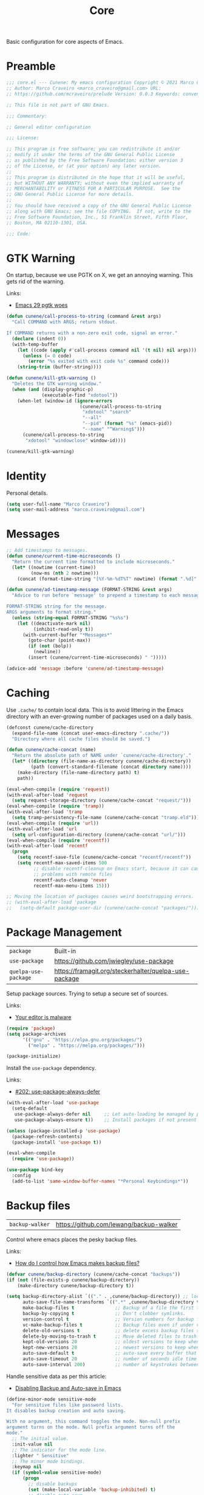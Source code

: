 :properties:
:id: EFF6DB62-FAAD-6764-1DAB-CB7B497E0427
:end:
#+title: Core
#+author: Marco Craveiro
#+options: <:nil c:nil todo:nil ^:nil d:nil date:nil author:nil toc:nil html-postamble:nil

Basic configuration for core aspects of Emacs.

* Preamble

#+begin_src emacs-lisp
;;; core.el --- Cunene: My emacs configuration Copyright © 2021 Marco Craveiro
;; Author: Marco Craveiro <marco_craveiro@gmail.com> URL:
;; https://github.com/mcraveiro/prelude Version: 0.0.3 Keywords: convenience

;; This file is not part of GNU Emacs.

;;; Commentary:

;; General editor configuration

;;; License:

;; This program is free software; you can redistribute it and/or
;; modify it under the terms of the GNU General Public License
;; as published by the Free Software Foundation; either version 3
;; of the License, or (at your option) any later version.
;;
;; This program is distributed in the hope that it will be useful,
;; but WITHOUT ANY WARRANTY; without even the implied warranty of
;; MERCHANTABILITY or FITNESS FOR A PARTICULAR PURPOSE.  See the
;; GNU General Public License for more details.
;;
;; You should have received a copy of the GNU General Public License
;; along with GNU Emacs; see the file COPYING.  If not, write to the
;; Free Software Foundation, Inc., 51 Franklin Street, Fifth Floor,
;; Boston, MA 02110-1301, USA.

;;; Code:
#+end_src

* GTK Warning

On startup, because we use PGTK on X, we get an annoying warning. This gets rid
of the warning.

Links:

- [[https://kisaragi-hiu.com/emacs-29-pgtk-woes/][Emacs 29 pgtk woes]]

#+begin_src emacs-lisp
(defun cunene/call-process-to-string (command &rest args)
  "Call COMMAND with ARGS; return stdout.

If COMMAND returns with a non-zero exit code, signal an error."
  (declare (indent 0))
  (with-temp-buffer
    (let ((code (apply #'call-process command nil '(t nil) nil args)))
      (unless (= 0 code)
        (error "%s exited with exit code %s" command code)))
    (string-trim (buffer-string))))

(defun cunene/kill-gtk-warning ()
  "Deletes the GTK warning window."
  (when (and (display-graphic-p)
             (executable-find "xdotool"))
    (when-let (window-id (ignore-errors
                           (cunene/call-process-to-string
                            "xdotool" "search"
                            "--all"
                            "--pid" (format "%s" (emacs-pid))
                            "--name" "^Warning$")))
      (cunene/call-process-to-string
       "xdotool" "windowclose" window-id))))

(cunene/kill-gtk-warning)
#+end_src

* Identity

Personal details.

#+begin_src emacs-lisp
(setq user-full-name "Marco Craveiro")
(setq user-mail-address "marco.craveiro@gmail.com")
#+end_src

* Messages

#+begin_src emacs-lisp
;; Add timestamps to messages.
(defun cunene/current-time-microseconds ()
  "Return the current time formatted to include microseconds."
  (let* ((nowtime (current-time))
         (now-ms (nth 2 nowtime)))
    (concat (format-time-string "[%Y-%m-%dT%T" nowtime) (format ".%d]" now-ms))))

(defun cunene/ad-timestamp-message (FORMAT-STRING &rest args)
  "Advice to run before `message' to prepend a timestamp to each message.

FORMAT-STRING string for the message.
ARGS arguments to format string."
  (unless (string-equal FORMAT-STRING "%s%s")
    (let ((deactivate-mark nil)
          (inhibit-read-only t))
      (with-current-buffer "*Messages*"
        (goto-char (point-max))
        (if (not (bolp))
          (newline))
        (insert (cunene/current-time-microseconds) " ")))))

(advice-add 'message :before 'cunene/ad-timestamp-message)
#+end_src

* Caching

Use =.cache/= to contain local data. This is to avoid littering in the Emacs
directory with an ever-growing number of packages used on a daily basis.

#+begin_src emacs-lisp
(defconst cunene/cache-directory
  (expand-file-name (concat user-emacs-directory ".cache/"))
  "Directory where all cache files should be saved.")

(defun cunene/cache-concat (name)
  "Return the absolute path of NAME under `cunene/cache-directory'."
  (let* ((directory (file-name-as-directory cunene/cache-directory))
         (path (convert-standard-filename (concat directory name))))
    (make-directory (file-name-directory path) t)
    path))

(eval-when-compile (require 'request))
(with-eval-after-load 'request
  (setq request-storage-directory (cunene/cache-concat "request/")))
(eval-when-compile (require 'tramp))
(with-eval-after-load 'tramp
  (setq tramp-persistency-file-name (cunene/cache-concat "tramp.eld")))
(eval-when-compile (require 'url))
(with-eval-after-load 'url
  (setq url-configuration-directory (cunene/cache-concat "url/")))
(eval-when-compile (require 'recentf))
(with-eval-after-load 'recentf
  (progn
    (setq recentf-save-file (cunene/cache-concat "recentf/recentf"))
    (setq recentf-max-saved-items 500
          ;; disable recentf-cleanup on Emacs start, because it can cause
          ;; problems with remote files
          recentf-auto-cleanup 'never
          recentf-max-menu-items 15)))

;; Moving the location of packages causes weird bootstrapping errors.
;; (with-eval-after-load 'package
;;   (setq-default package-user-dir (cunene/cache-concat "packages/")))
#+end_src

* Package Management

| =package=            | Built-in                                              |
| =use-package=        | https://github.com/jwiegley/use-package               |
| =quelpa-use-package= | https://framagit.org/steckerhalter/quelpa-use-package |

Setup package sources. Trying to setup a secure set of sources.

Links:

- [[https://glyph.twistedmatrix.com/2015/11/editor-malware.html][Your editor is malware]]

#+begin_src emacs-lisp
(require 'package)
(setq package-archives
      '(("gnu" . "https://elpa.gnu.org/packages/")
        ("melpa" . "https://melpa.org/packages/")))

(package-initialize)
#+end_src

Install the =use-package= dependency.

Links:

- [[https://github.com/jwiegley/use-package/issues/202][#202: use-package-always-defer]]

#+begin_src emacs-lisp
(with-eval-after-load 'use-package
  (setq-default
   use-package-always-defer nil     ;; Let auto-loading be managed by package.el
   use-package-always-ensure t))    ;; Install packages if not present in the system

(unless (package-installed-p 'use-package)
  (package-refresh-contents)
  (package-install 'use-package t))

(eval-when-compile
  (require 'use-package))

(use-package bind-key
  :config
  (add-to-list 'same-window-buffer-names "*Personal Keybindings*"))
#+end_src

* Backup files

| =backup-walker= | https://github.com/lewang/backup-walker |

Control where emacs places the pesky backup files.

Links:

- [[https://newbedev.com/how-do-i-control-how-emacs-makes-backup-files][How do I control how Emacs makes backup files?]]

#+begin_src emacs-lisp
(defvar cunene/backup-directory (cunene/cache-concat "backups"))
(if (not (file-exists-p cunene/backup-directory))
    (make-directory cunene/backup-directory t))

(setq backup-directory-alist `(("." . ,cunene/backup-directory)) ;; location of the backup directory.
      auto-save-file-name-transforms `((".*" ,cunene/backup-directory t)) ;; location of the autosaves directory
      make-backup-files t               ;; Backup of a file the first time it is saved.
      backup-by-copying t               ;; Don't clobber symlinks.
      version-control t                 ;; Version numbers for backup files.
      vc-make-backup-files t            ;; Backup files even if under version control.
      delete-old-versions t             ;; delete excess backup files silently.
      delete-by-moving-to-trash t       ;; Move deleted files to trash.
      kept-old-versions 20              ;; oldest versions to keep when a new numbered backup is made
      kept-new-versions 20              ;; newest versions to keep when a new numbered backup is made
      auto-save-default t               ;; auto-save every buffer that visits a file
      auto-save-timeout 20              ;; number of seconds idle time before auto-save
      auto-save-interval 200)           ;; number of keystrokes between auto-saves
      #+end_src

Handle sensitive data as per this article:

- [[https://anirudhsasikumar.net/blog/2005.01.21.html][Disabling Backup and Auto-save in Emacs]]

#+begin_src emacs-lisp
(define-minor-mode sensitive-mode
  "For sensitive files like password lists.
It disables backup creation and auto saving.

With no argument, this command toggles the mode. Non-null prefix
argument turns on the mode. Null prefix argument turns off the
mode."
  ;; The initial value.
  :init-value nil
  ;; The indicator for the mode line.
  :lighter " Sensitive"
  ;; The minor mode bindings.
  :keymap nil
  (if (symbol-value sensitive-mode)
      (progn
        ;; disable backups
        (set (make-local-variable 'backup-inhibited) t)
        ;; disable auto-save
        (if auto-save-default
            (auto-save-mode -1)))
    ;; resort to default value of backup-inhibited
    (kill-local-variable 'backup-inhibited)
    ;; resort to default auto save setting
    (if auto-save-default
        (auto-save-mode 1))))

(add-to-list 'auto-mode-alist '("\\.\\(vcf\\|gpg\\)$" . sensitive-minor-mode))

;; easy interface for backed up files.
(use-package backup-walker)
#+end_src

* Custom

Have a single custom settings config file. Set up the customize file to its own
separate file, instead of saving customize settings in init.el.

Try your best to make custom config clean.

#+begin_src emacs-lisp
(setq custom-file
      (expand-file-name "custom.el" user-emacs-directory))
(load custom-file)
#+end_src

* Kill Ring

| browse-kill-ring | https://github.com/browse-kill-ring/browse-kill-ring |

#+begin_src emacs-lisp
(setq kill-ring-max 1000)
#+end_src

From https://github.com/itsjeyd/emacs-config/blob/emacs24/init.el

#+begin_src emacs-lisp
(defadvice kill-region (before slick-cut activate compile)
  "When called interactively with no active region, kill a single line instead."
  (interactive
   (if mark-active (list (region-beginning) (region-end))
     (list (line-beginning-position)
           (line-beginning-position 2)))))
#+end_src

Browse kill ring.

#+begin_src emacs-lisp
(use-package browse-kill-ring
  :config (browse-kill-ring-default-keybindings))
#+end_src

* Postamble

#+begin_src emacs-lisp
;;; core.el ends here
#+end_src
